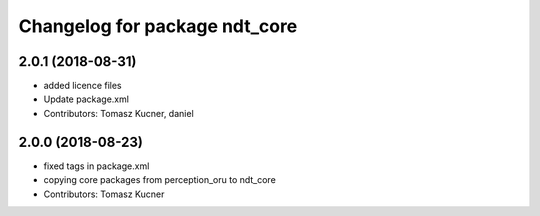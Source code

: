 ^^^^^^^^^^^^^^^^^^^^^^^^^^^^^^
Changelog for package ndt_core
^^^^^^^^^^^^^^^^^^^^^^^^^^^^^^

2.0.1 (2018-08-31)
------------------
* added licence files
* Update package.xml
* Contributors: Tomasz Kucner, daniel

2.0.0 (2018-08-23)
------------------
* fixed tags in package.xml
* copying core packages from perception_oru to ndt_core
* Contributors: Tomasz Kucner
